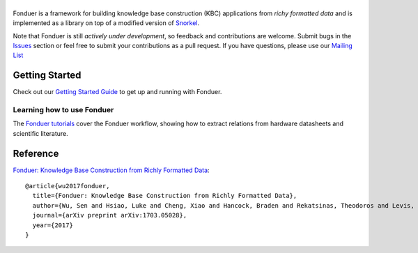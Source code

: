 |Fonduer|
=======

|Travis| |Coveralls| |ReadTheDocs| |GitHubIssues| |PyPI| |PyPIVersion| |GitHubStars| |License|

Fonduer is a framework for building knowledge base construction (KBC)
applications from *richy formatted data* and is implemented as a library on top
of a modified version of Snorkel_.

Note that Fonduer is still *actively under development*, so feedback and
contributions are welcome. Submit bugs in the Issues_ section or feel free to
submit your contributions as a pull request. If you have questions, please use
our `Mailing List`_

Getting Started
---------------

Check out our `Getting Started Guide`_ to get up and running with Fonduer.

Learning how to use Fonduer
~~~~~~~~~~~~~~~~~~~~~~~~~~~

The `Fonduer tutorials`_ cover the Fonduer workflow, showing how to extract
relations from hardware datasheets and scientific literature.

Reference
---------

`Fonduer: Knowledge Base Construction from Richly Formatted
Data <https://arxiv.org/abs/1703.05028>`__::

    @article{wu2017fonduer,
      title={Fonduer: Knowledge Base Construction from Richly Formatted Data},
      author={Wu, Sen and Hsiao, Luke and Cheng, Xiao and Hancock, Braden and Rekatsinas, Theodoros and Levis, Philip and R{\'e}, Christopher},
      journal={arXiv preprint arXiv:1703.05028},
      year={2017}
    }

.. |Fonduer| image:: docs/static/img/fonduer-logo.png
.. |Travis| image:: https://img.shields.io/travis/HazyResearch/fonduer.svg
   :target: https://travis-ci.org/HazyResearch/fonduer
.. |Coveralls| image:: https://img.shields.io/coveralls/github/HazyResearch/fonduer.svg
   :target: https://coveralls.io/github/HazyResearch/fonduer
.. |ReadTheDocs| image:: https://img.shields.io/readthedocs/fonduer.svg
   :target: https://fonduer.readthedocs.io/
.. |GitHubIssues| image:: https://img.shields.io/github/issues/HazyResearch/fonduer.svg
   :target: https://github.com/HazyResearch/fonduer/issues
.. |PyPI| image:: https://img.shields.io/pypi/v/fonduer.svg
   :target: https://pypi.org/project/fonduer/
.. |PyPIVersion| image:: https://img.shields.io/pypi/pyversions/fonduer.svg
   :target: https://pypi.org/project/fonduer/
.. |GitHubStars| image:: https://img.shields.io/github/stars/HazyResearch/fonduer.svg
   :target: https://github.com/HazyResearch/fonduer/stargazers
.. |License| image:: https://img.shields.io/github/license/HazyResearch/fonduer.svg
   :target: https://github.com/HazyResearch/fonduer/blob/master/LICENSE

.. _Snorkel: https://hazyresearch.github.io/snorkel/
.. _Issues: https://github.com/HazyResearch/fonduer/issues/
.. _Getting Started Guide: https://fonduer.readthedocs.io/en/latest/user/getting_started.html
.. _Fonduer tutorials: https://github.com/hazyresearch/fonduer-tutorials
.. _Mailing List: https://groups.google.com/forum/#!forum/fonduer-dev
